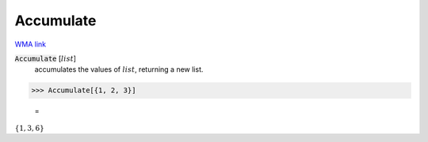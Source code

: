 Accumulate
==========

`WMA link <https://reference.wolfram.com/language/ref/Accumulate.html>`_


:code:`Accumulate` [:math:`list`]
    accumulates the values of :math:`list`, returning a new list.





>>> Accumulate[{1, 2, 3}]

    =
:math:`\left\{1,3,6\right\}`


